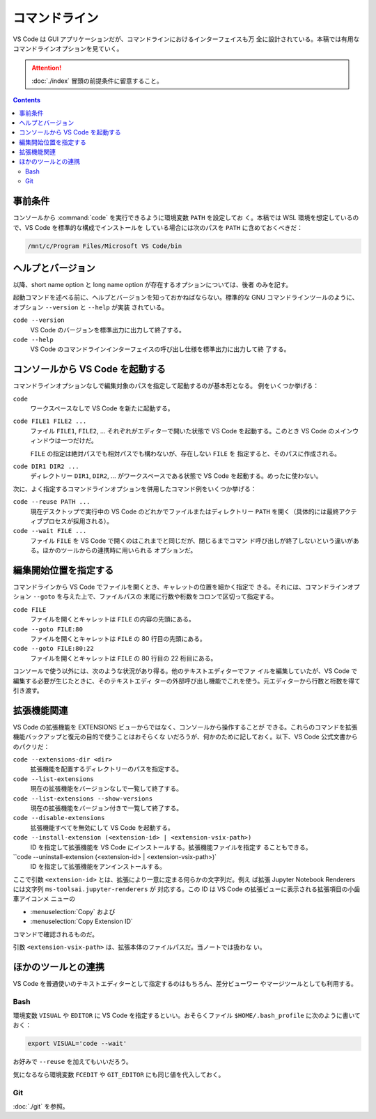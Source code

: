 ======================================================================
コマンドライン
======================================================================

VS Code は GUI アプリケーションだが、コマンドラインにおけるインターフェイスも万
全に設計されている。本稿では有用なコマンドラインオプションを見ていく。

.. attention::

   :doc:`./index` 冒頭の前提条件に留意すること。

.. contents::

事前条件
======================================================================

コンソールから :command:`code` を実行できるように環境変数 ``PATH`` を設定してお
く。本稿では WSL 環境を想定しているので、VS Code を標準的な構成でインストールを
している場合には次のパスを ``PATH`` に含めておくべきだ：

.. code:: text

   /mnt/c/Program Files/Microsoft VS Code/bin

ヘルプとバージョン
======================================================================

以降、short name option と long name option が存在するオプションについては、後者
のみを記す。

起動コマンドを述べる前に、ヘルプとバージョンを知っておかねばならない。標準的な
GNU コマンドラインツールのように、オプション ``--version`` と ``--help`` が実装
されている。

``code --version``
    VS Code のバージョンを標準出力に出力して終了する。

``code --help``
    VS Code のコマンドラインインターフェイスの呼び出し仕様を標準出力に出力して終
    了する。

コンソールから VS Code を起動する
======================================================================

コマンドラインオプションなしで編集対象のパスを指定して起動するのが基本形となる。
例をいくつか挙げる：

``code``
    ワークスペースなしで VS Code を新たに起動する。

``code FILE1 FILE2 ...``
    ファイル ``FILE1``, ``FILE2``, ... それぞれがエディターで開いた状態で VS
    Code を起動する。このとき VS Code のメインウィンドウは一つだけだ。

    ``FILE`` の指定は絶対パスでも相対パスでも構わないが、存在しない ``FILE`` を
    指定すると、そのパスに作成される。

``code DIR1 DIR2 ...``
    ディレクトリー ``DIR1``, ``DIR2``, ... がワークスペースである状態で VS Code
    を起動する。めったに使わない。

次に、よく指定するコマンドラインオプションを併用したコマンド例をいくつか挙げる：

``code --reuse PATH ...``
    現在デスクトップで実行中の VS Code のどれかでファイルまたはディレクトリー
    ``PATH`` を開く（具体的には最終アクティブプロセスが採用される）。

``code --wait FILE ...``
    ファイル ``FILE`` を VS Code で開くのはこれまでと同じだが、閉じるまでコマン
    ド呼び出しが終了しないという違いがある。ほかのツールからの連携時に用いられる
    オプションだ。

編集開始位置を指定する
======================================================================

コマンドラインから VS Code でファイルを開くとき、キャレットの位置を細かく指定で
きる。それには、コマンドラインオプション ``--goto`` を与えた上で、ファイルパスの
末尾に行数や桁数をコロンで区切って指定する。

``code FILE``
    ファイルを開くとキャレットは ``FILE`` の内容の先頭にある。

``code --goto FILE:80``
    ファイルを開くとキャレットは ``FILE`` の 80 行目の先頭にある。

``code --goto FILE:80:22``
    ファイルを開くとキャレットは ``FILE`` の 80 行目の 22 桁目にある。

コンソールで使う以外には、次のような状況があり得る。他のテキストエディターでファ
イルを編集していたが、VS Code で編集する必要が生じたときに、そのテキストエディ
ターの外部呼び出し機能でこれを使う。元エディターから行数と桁数を得て引き渡す。

拡張機能関連
======================================================================

VS Code の拡張機能を EXTENSIONS ビューからではなく、コンソールから操作することが
できる。これらのコマンドを拡張機能バックアップと復元の目的で使うことはおそらくな
いだろうが、何かのために記しておく。以下、VS Code 公式文書からのパクリだ：

``code --extensions-dir <dir>``
    拡張機能を配置するディレクトリーのパスを指定する。

``code --list-extensions``
    現在の拡張機能をバージョンなしで一覧して終了する。

``code --list-extensions --show-versions``
    現在の拡張機能をバージョン付きで一覧して終了する。

``code --disable-extensions``
    拡張機能すべてを無効にして VS Code を起動する。

``code --install-extension (<extension-id> | <extension-vsix-path>)``
    ID を指定して拡張機能を VS Code にインストールする。拡張機能ファイルを指定す
    ることもできる。

``code --uninstall-extension (<extension-id> | <extension-vsix-path>)`
    ID を指定して拡張機能をアンインストールする。

ここで引数 ``<extension-id>`` とは、拡張により一意に定まる何らかの文字列だ。例え
ば拡張 Jupyter Notebook Renderers には文字列 ``ms-toolsai.jupyter-renderers`` が
対応する。この ID は VS Code の拡張ビューに表示される拡張項目の小歯車アイコンメ
ニューの

* :menuselection:`Copy` および
* :menuselection:`Copy Extension ID`

コマンドで確認されるものだ。

引数 ``<extension-vsix-path>`` は、拡張本体のファイルパスだ。当ノートでは扱わな
い。

ほかのツールとの連携
======================================================================

VS Code を普通使いのテキストエディターとして指定するのはもちろん、差分ビューワー
やマージツールとしても利用する。

Bash
----------------------------------------------------------------------

環境変数 ``VISUAL`` や ``EDITOR`` に VS Code を指定するといい。おそらくファイル
``$HOME/.bash_profile`` に次のように書いておく：

.. code:: bash

   export VISUAL='code --wait'

お好みで ``--reuse`` を加えてもいいだろう。

気になるなら環境変数 ``FCEDIT`` や ``GIT_EDITOR`` にも同じ値を代入しておく。

Git
----------------------------------------------------------------------

:doc:`./git` を参照。
